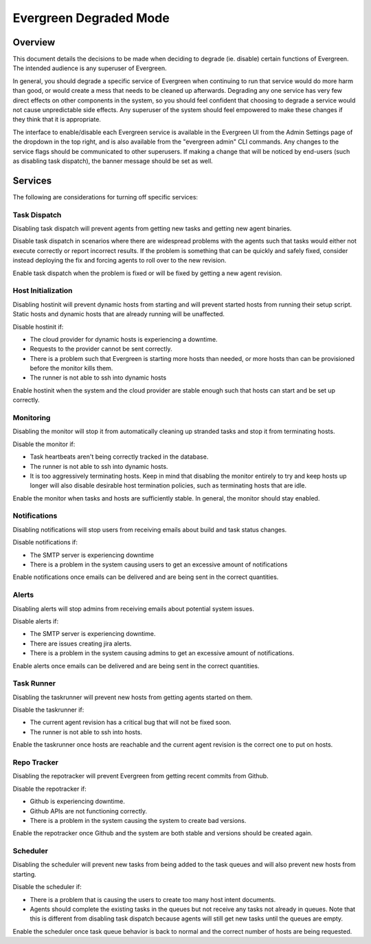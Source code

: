 =======================
Evergreen Degraded Mode
=======================

Overview
--------


This document details the decisions to be made when deciding to degrade (ie.
disable) certain functions of Evergreen. The intended audience is any superuser
of Evergreen.

In general, you should degrade a specific service of Evergreen when continuing
to run that service would do more harm than good, or would create a mess that
needs to be cleaned up afterwards. Degrading any one service has very few direct
effects on other components in the system, so you should feel confident that
choosing to degrade a service would not cause unpredictable side effects. Any
superuser of the system should feel empowered to make these changes if they
think that it is appropriate.

The interface to enable/disable each Evergreen service is available in the
Evergreen UI from the Admin Settings page of the dropdown in the top right, and
is also available from the "evergreen admin" CLI commands. Any changes to the
service flags should be communicated to other superusers. If making a change
that will be noticed by end-users (such as disabling task dispatch), the banner
message should be set as well.


Services
--------

The following are considerations for turning off specific services:


Task Dispatch
~~~~~~~~~~~~~

Disabling task dispatch will prevent agents from getting new tasks and getting
new agent binaries.

Disable task dispatch in scenarios where there are widespread problems with the
agents such that tasks would either not execute correctly or report incorrect
results. If the problem is something that can be quickly and safely fixed,
consider instead deploying the fix and forcing agents to roll over to the new
revision.

Enable task dispatch when the problem is fixed or will be fixed by getting a new
agent revision.


Host Initialization
~~~~~~~~~~~~~~~~~~~

Disabling hostinit will prevent dynamic hosts from starting and will prevent
started hosts from running their setup script. Static hosts and dynamic hosts
that are already running will be unaffected.

Disable hostinit if:

- The cloud provider for dynamic hosts is experiencing a downtime.

- Requests to the provider cannot be sent correctly.

- There is a problem such that Evergreen is starting more hosts than needed,
  or more hosts than can be provisioned before the monitor kills them.

- The runner is not able to ssh into dynamic hosts

Enable hostinit when the system and the cloud provider are stable enough such
that hosts can start and be set up correctly.


Monitoring
~~~~~~~~~~

Disabling the monitor will stop it from automatically cleaning up stranded tasks
and stop it from terminating hosts.

Disable the monitor if:

- Task heartbeats aren't being correctly tracked in the database.

- The runner is not able to ssh into dynamic hosts.

- It is too aggressively terminating hosts. Keep in mind that disabling the
  monitor entirely to try and keep hosts up longer will also disable desirable
  host termination policies, such as terminating hosts that are idle.

Enable the monitor when tasks and hosts are sufficiently stable. In general, the
monitor should stay enabled.


Notifications
~~~~~~~~~~~~~

Disabling notifications will stop users from receiving emails about build and
task status changes.

Disable notifications if:

- The SMTP server is experiencing downtime

- There is a problem in the system causing users to get an excessive amount of
  notifications

Enable notifications once emails can be delivered and are being sent in the
correct quantities.


Alerts
~~~~~~

Disabling alerts will stop admins from receiving emails about potential system
issues.

Disable alerts if:

- The SMTP server is experiencing downtime.

- There are issues creating jira alerts.

- There is a problem in the system causing admins to get an excessive amount
  of notifications.

Enable alerts once emails can be delivered and are being sent in the correct
quantities.


Task Runner
~~~~~~~~~~~

Disabling the taskrunner will prevent new hosts from getting agents started on
them.

Disable the taskrunner if:

- The current agent revision has a critical bug that will not be fixed soon.

- The runner is not able to ssh into hosts.

Enable the taskrunner once hosts are reachable and the current agent revision is
the correct one to put on hosts.


Repo Tracker
~~~~~~~~~~~~

Disabling the repotracker will prevent Evergreen from getting recent commits
from Github.

Disable the repotracker if:

- Github is experiencing downtime.

- Github APIs are not functioning correctly.

- There is a problem in the system causing the system to create bad versions.

Enable the repotracker once Github and the system are both stable and versions
should be created again.


Scheduler
~~~~~~~~~

Disabling the scheduler will prevent new tasks from being added to the task
queues and will also prevent new hosts from starting.

Disable the scheduler if:

- There is a problem that is causing the users to create too many host
  intent documents.

- Agents should complete the existing tasks in the queues but not receive any
  tasks not already in queues. Note that this is different from disabling task
  dispatch because agents will still get new tasks until the queues are empty.

Enable the scheduler once task queue behavior is back to normal and the correct
number of hosts are being requested.
